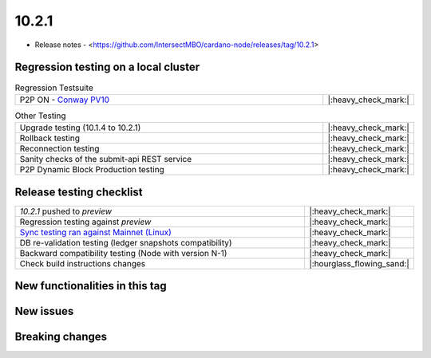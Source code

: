 10.2.1
======

* Release notes - <https://github.com/IntersectMBO/cardano-node/releases/tag/10.2.1>


Regression testing on a local cluster
-------------------------------------

.. list-table:: Regression Testsuite
   :widths: 64 7
   :header-rows: 0

   * - P2P ON - `Conway PV10 <https://cardano-tests-reports-3-74-115-22.nip.io/01-regression-tests/10.2.1-conway10_p2p_01/>`__
     - |:heavy_check_mark:|

.. list-table:: Other Testing
   :widths: 64 7
   :header-rows: 0

   * - Upgrade testing (10.1.4 to 10.2.1)
     - |:heavy_check_mark:|
   * - Rollback testing
     - |:heavy_check_mark:|
   * - Reconnection testing
     - |:heavy_check_mark:|
   * - Sanity checks of the submit-api REST service
     - |:heavy_check_mark:|
   * - P2P Dynamic Block Production testing
     - |:heavy_check_mark:|


Release testing checklist
-------------------------

.. list-table::
   :widths: 64 7
   :header-rows: 0

   * - `10.2.1` pushed to `preview`
     - |:heavy_check_mark:|
   * - Regression testing against `preview`
     - |:heavy_check_mark:|
   * - `Sync testing ran against Mainnet (Linux) <https://docs.google.com/document/d/16TFXwt2HDFyDVHh-a7uXv1D2sQFl4zwaRZfYIzNBVlc/edit?tab=t.0#heading=h.1eyoor4zkkf9>`__
     - |:heavy_check_mark:|
   * - DB re-validation testing (ledger snapshots compatibility)
     - |:heavy_check_mark:|
   * - Backward compatibility testing (Node with version N-1)
     - |:heavy_check_mark:|
   * - Check build instructions changes
     - |:hourglass_flowing_sand:|


New functionalities in this tag
-------------------------------


New issues
----------


Breaking changes
----------------
